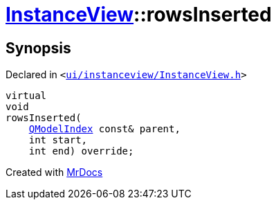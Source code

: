 [#InstanceView-rowsInserted]
= xref:InstanceView.adoc[InstanceView]::rowsInserted
:relfileprefix: ../
:mrdocs:


== Synopsis

Declared in `&lt;https://github.com/PrismLauncher/PrismLauncher/blob/develop/ui/instanceview/InstanceView.h#L87[ui&sol;instanceview&sol;InstanceView&period;h]&gt;`

[source,cpp,subs="verbatim,replacements,macros,-callouts"]
----
virtual
void
rowsInserted(
    xref:QModelIndex.adoc[QModelIndex] const& parent,
    int start,
    int end) override;
----



[.small]#Created with https://www.mrdocs.com[MrDocs]#

